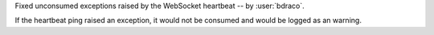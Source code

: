 Fixed unconsumed exceptions raised by the WebSocket heartbeat -- by :user:`bdraco`.

If the heartbeat ping raised an exception, it would not be consumed and would be logged as an warning.
